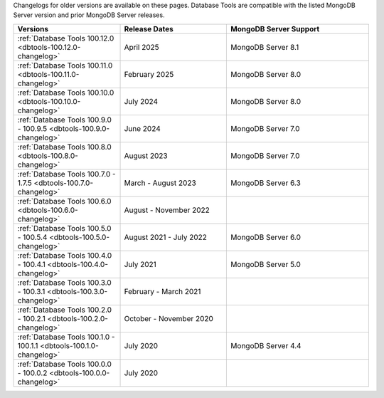 Changelogs for older versions are available on these pages. Database Tools are
compatible with the listed MongoDB Server version and prior MongoDB Server
releases.

.. list-table::
  :header-rows: 1
  :widths: 30 30 40

  * - Versions
    - Release Dates
    - MongoDB Server Support

  * - :ref:`Database Tools 100.12.0 <dbtools-100.12.0-changelog>`
    - April 2025
    - MongoDB Server 8.1

  * - :ref:`Database Tools 100.11.0 <dbtools-100.11.0-changelog>`
    - February 2025
    - MongoDB Server 8.0

  * - :ref:`Database Tools 100.10.0 <dbtools-100.10.0-changelog>`
    - July 2024
    - MongoDB Server 8.0

  * - :ref:`Database Tools 100.9.0 - 100.9.5 <dbtools-100.9.0-changelog>`
    - June 2024
    - MongoDB Server 7.0

  * - :ref:`Database Tools 100.8.0 <dbtools-100.8.0-changelog>`
    - August 2023
    - MongoDB Server 7.0

  * - :ref:`Database Tools 100.7.0 - 1.7.5 <dbtools-100.7.0-changelog>`
    - March - August 2023
    - MongoDB Server 6.3

  * - :ref:`Database Tools 100.6.0 <dbtools-100.6.0-changelog>`
    - August - November 2022
    - 

  * - :ref:`Database Tools 100.5.0 - 100.5.4 <dbtools-100.5.0-changelog>` 
    - August 2021 - July 2022
    - MongoDB Server 6.0

  * - :ref:`Database Tools 100.4.0 - 100.4.1 <dbtools-100.4.0-changelog>` 
    - July 2021
    - MongoDB Server 5.0

  * - :ref:`Database Tools 100.3.0 - 100.3.1 <dbtools-100.3.0-changelog>` 
    - February - March 2021
    - 

  * - :ref:`Database Tools 100.2.0 - 100.2.1 <dbtools-100.2.0-changelog>` 
    - October - November 2020
    - 

  * - :ref:`Database Tools 100.1.0 - 100.1.1 <dbtools-100.1.0-changelog>` 
    - July 2020
    - MongoDB Server 4.4

  * - :ref:`Database Tools 100.0.0 - 100.0.2 <dbtools-100.0.0-changelog>` 
    - July 2020
    - 
